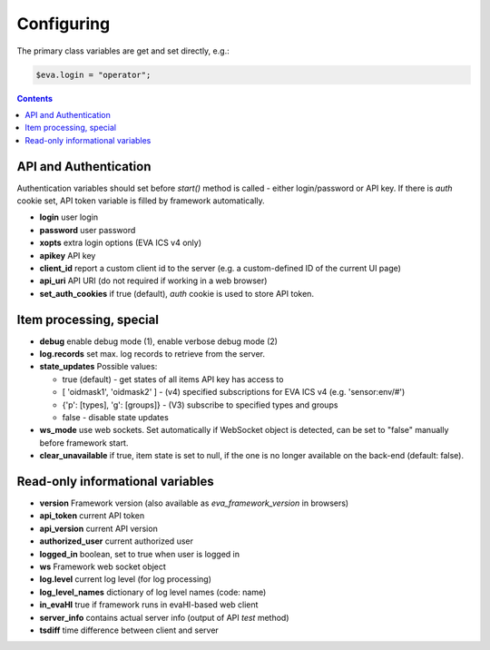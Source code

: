 Configuring
************

The primary class variables are get and set directly, e.g.:

.. code:: javascript

   $eva.login = "operator";

.. contents::

API and Authentication
======================

Authentication variables should set before *start()* method is called - either
login/password or API key. If there is *auth* cookie set, API token variable is
filled by framework automatically.

* **login** user login

* **password** user password

* **xopts** extra login options (EVA ICS v4 only)

* **apikey** API key

* **client_id** report a custom client id to the server (e.g. a custom-defined
  ID of the current UI page)

* **api_uri** API URI (do not required if working in a web browser)

* **set_auth_cookies** if true (default), *auth* cookie is used to store API
  token.

Item processing, special
========================

* **debug** enable debug mode (1), enable verbose debug mode (2)

* **log.records** set max. log records to retrieve from the server.

* **state_updates** Possible values:

  * true (default) - get states of all items API key has access to

  * [ 'oidmask1', 'oidmask2' ] - (v4) specified subscriptions for EVA ICS v4 (e.g. 'sensor:env/#')

  * {'p': [types], 'g': [groups]} - (V3) subscribe to specified types and groups

  * false - disable state updates

* **ws_mode** use web sockets. Set automatically if WebSocket object is
  detected, can be set to "false" manually before framework start.

* **clear_unavailable** if true, item state is set to null, if the one is no
  longer available on the back-end (default: false).

Read-only informational variables
=================================

* **version** Framework version (also available as *eva_framework_version* in
  browsers)

* **api_token** current API token

* **api_version** current API version

* **authorized_user** current authorized user

* **logged_in** boolean, set to true when user is logged in

* **ws** Framework web socket object

* **log.level** current log level (for log processing)

* **log_level_names** dictionary of log level names (code: name)

* **in_evaHI** true if framework runs in evaHI-based web client

* **server_info** contains actual server info (output of API *test* method)

* **tsdiff** time difference between client and server
